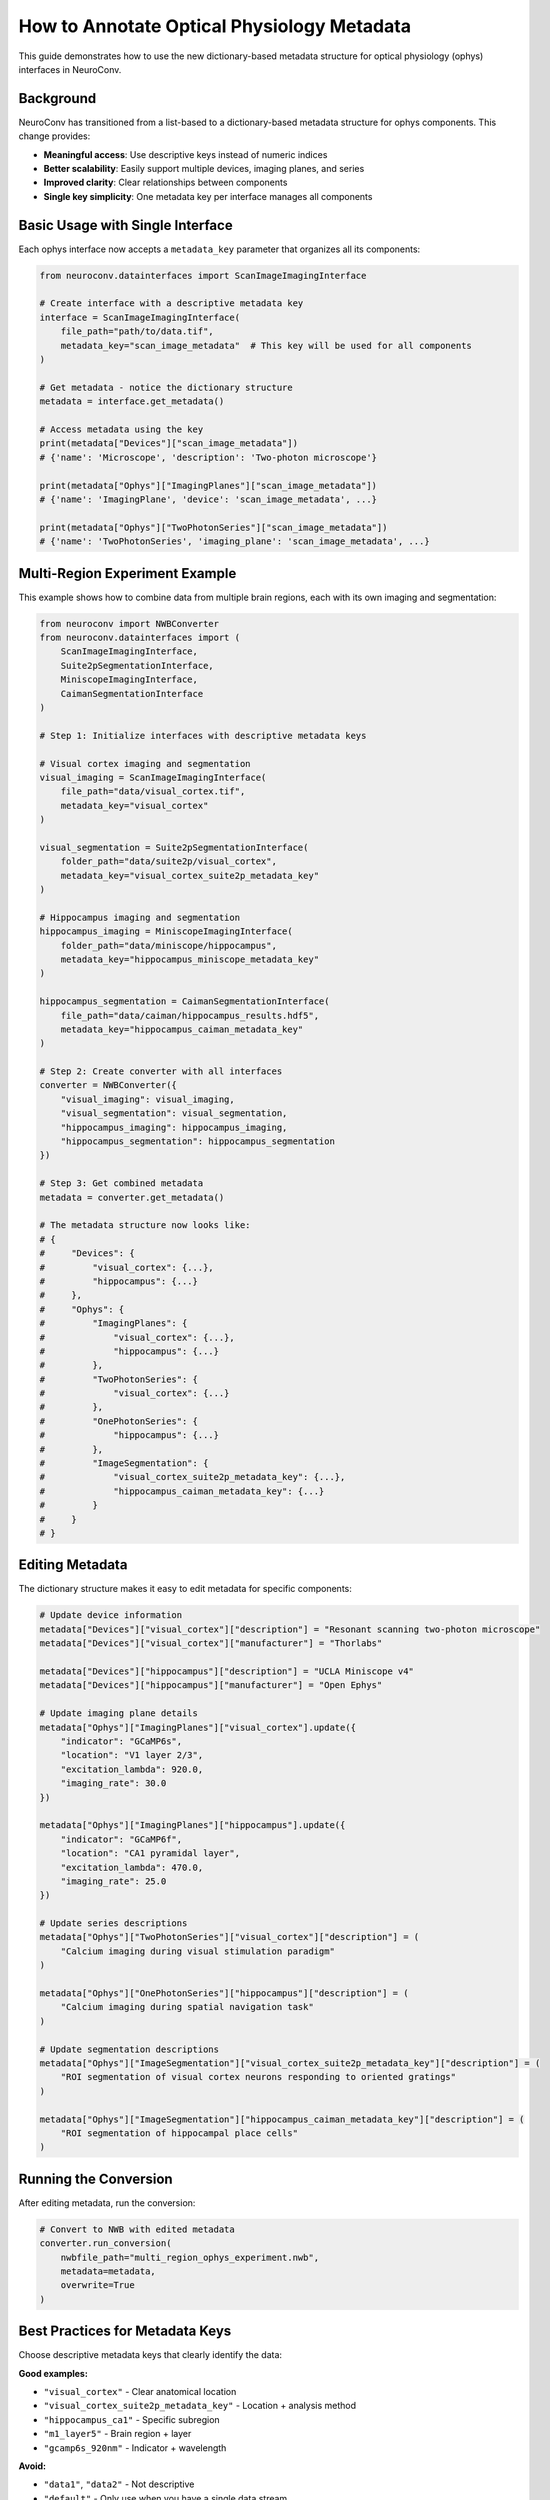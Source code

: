 How to Annotate Optical Physiology Metadata
============================================

This guide demonstrates how to use the new dictionary-based metadata structure for optical physiology (ophys) interfaces in NeuroConv.

Background
----------

NeuroConv has transitioned from a list-based to a dictionary-based metadata structure for ophys components. This change provides:

- **Meaningful access**: Use descriptive keys instead of numeric indices
- **Better scalability**: Easily support multiple devices, imaging planes, and series
- **Improved clarity**: Clear relationships between components
- **Single key simplicity**: One metadata key per interface manages all components

Basic Usage with Single Interface
---------------------------------

Each ophys interface now accepts a ``metadata_key`` parameter that organizes all its components:

.. code-block:: python

    from neuroconv.datainterfaces import ScanImageImagingInterface

    # Create interface with a descriptive metadata key
    interface = ScanImageImagingInterface(
        file_path="path/to/data.tif",
        metadata_key="scan_image_metadata"  # This key will be used for all components
    )

    # Get metadata - notice the dictionary structure
    metadata = interface.get_metadata()

    # Access metadata using the key
    print(metadata["Devices"]["scan_image_metadata"])
    # {'name': 'Microscope', 'description': 'Two-photon microscope'}

    print(metadata["Ophys"]["ImagingPlanes"]["scan_image_metadata"])
    # {'name': 'ImagingPlane', 'device': 'scan_image_metadata', ...}

    print(metadata["Ophys"]["TwoPhotonSeries"]["scan_image_metadata"])
    # {'name': 'TwoPhotonSeries', 'imaging_plane': 'scan_image_metadata', ...}

Multi-Region Experiment Example
-------------------------------

This example shows how to combine data from multiple brain regions, each with its own imaging and segmentation:

.. code-block:: python

    from neuroconv import NWBConverter
    from neuroconv.datainterfaces import (
        ScanImageImagingInterface,
        Suite2pSegmentationInterface,
        MiniscopeImagingInterface,
        CaimanSegmentationInterface
    )

    # Step 1: Initialize interfaces with descriptive metadata keys

    # Visual cortex imaging and segmentation
    visual_imaging = ScanImageImagingInterface(
        file_path="data/visual_cortex.tif",
        metadata_key="visual_cortex"
    )

    visual_segmentation = Suite2pSegmentationInterface(
        folder_path="data/suite2p/visual_cortex",
        metadata_key="visual_cortex_suite2p_metadata_key"
    )

    # Hippocampus imaging and segmentation
    hippocampus_imaging = MiniscopeImagingInterface(
        folder_path="data/miniscope/hippocampus",
        metadata_key="hippocampus_miniscope_metadata_key"
    )

    hippocampus_segmentation = CaimanSegmentationInterface(
        file_path="data/caiman/hippocampus_results.hdf5",
        metadata_key="hippocampus_caiman_metadata_key"
    )

    # Step 2: Create converter with all interfaces
    converter = NWBConverter({
        "visual_imaging": visual_imaging,
        "visual_segmentation": visual_segmentation,
        "hippocampus_imaging": hippocampus_imaging,
        "hippocampus_segmentation": hippocampus_segmentation
    })

    # Step 3: Get combined metadata
    metadata = converter.get_metadata()

    # The metadata structure now looks like:
    # {
    #     "Devices": {
    #         "visual_cortex": {...},
    #         "hippocampus": {...}
    #     },
    #     "Ophys": {
    #         "ImagingPlanes": {
    #             "visual_cortex": {...},
    #             "hippocampus": {...}
    #         },
    #         "TwoPhotonSeries": {
    #             "visual_cortex": {...}
    #         },
    #         "OnePhotonSeries": {
    #             "hippocampus": {...}
    #         },
    #         "ImageSegmentation": {
    #             "visual_cortex_suite2p_metadata_key": {...},
    #             "hippocampus_caiman_metadata_key": {...}
    #         }
    #     }
    # }

Editing Metadata
----------------

The dictionary structure makes it easy to edit metadata for specific components:

.. code-block:: python

    # Update device information
    metadata["Devices"]["visual_cortex"]["description"] = "Resonant scanning two-photon microscope"
    metadata["Devices"]["visual_cortex"]["manufacturer"] = "Thorlabs"

    metadata["Devices"]["hippocampus"]["description"] = "UCLA Miniscope v4"
    metadata["Devices"]["hippocampus"]["manufacturer"] = "Open Ephys"

    # Update imaging plane details
    metadata["Ophys"]["ImagingPlanes"]["visual_cortex"].update({
        "indicator": "GCaMP6s",
        "location": "V1 layer 2/3",
        "excitation_lambda": 920.0,
        "imaging_rate": 30.0
    })

    metadata["Ophys"]["ImagingPlanes"]["hippocampus"].update({
        "indicator": "GCaMP6f",
        "location": "CA1 pyramidal layer",
        "excitation_lambda": 470.0,
        "imaging_rate": 25.0
    })

    # Update series descriptions
    metadata["Ophys"]["TwoPhotonSeries"]["visual_cortex"]["description"] = (
        "Calcium imaging during visual stimulation paradigm"
    )

    metadata["Ophys"]["OnePhotonSeries"]["hippocampus"]["description"] = (
        "Calcium imaging during spatial navigation task"
    )

    # Update segmentation descriptions
    metadata["Ophys"]["ImageSegmentation"]["visual_cortex_suite2p_metadata_key"]["description"] = (
        "ROI segmentation of visual cortex neurons responding to oriented gratings"
    )

    metadata["Ophys"]["ImageSegmentation"]["hippocampus_caiman_metadata_key"]["description"] = (
        "ROI segmentation of hippocampal place cells"
    )

Running the Conversion
----------------------

After editing metadata, run the conversion:

.. code-block:: python

    # Convert to NWB with edited metadata
    converter.run_conversion(
        nwbfile_path="multi_region_ophys_experiment.nwb",
        metadata=metadata,
        overwrite=True
    )

Best Practices for Metadata Keys
---------------------------------

Choose descriptive metadata keys that clearly identify the data:

**Good examples:**

- ``"visual_cortex"`` - Clear anatomical location
- ``"visual_cortex_suite2p_metadata_key"`` - Location + analysis method
- ``"hippocampus_ca1"`` - Specific subregion
- ``"m1_layer5"`` - Brain region + layer
- ``"gcamp6s_920nm"`` - Indicator + wavelength

**Avoid:**

- ``"data1"``, ``"data2"`` - Not descriptive
- ``"default"`` - Only use when you have a single data stream
- Very long keys that are hard to type

Backward Compatibility
----------------------

The new structure maintains backward compatibility. If you have existing code using the old list-based structure, it will be automatically converted with a deprecation warning:

.. code-block:: python

    # Old structure (still works but deprecated)
    old_metadata = {
        "Ophys": {
            "ImagingPlane": [{"name": "ImagingPlane", ...}],  # List
            "TwoPhotonSeries": [{"name": "TwoPhotonSeries", ...}]  # List
        }
    }

    # Will be automatically converted to new structure with warning

Advanced Usage: Multi-Channel Imaging
-------------------------------------

For experiments with multiple channels from the same location:

.. code-block:: python

    # Multiple channels from the same brain region
    green_channel = ScanImageImagingInterface(
        file_path="data/green_channel.tif",
        channel_name="Green",
        metadata_key="cortex_green"
    )

    red_channel = ScanImageImagingInterface(
        file_path="data/red_channel.tif",
        channel_name="Red",
        metadata_key="cortex_red"
    )

    converter = NWBConverter({
        "green": green_channel,
        "red": red_channel
    })

    metadata = converter.get_metadata()

    # Customize metadata for each channel
    metadata["Ophys"]["ImagingPlanes"]["cortex_green"]["optical_channel"][0].update({
        "name": "GreenChannel",
        "emission_lambda": 525.0
    })

    metadata["Ophys"]["ImagingPlanes"]["cortex_red"]["optical_channel"][0].update({
        "name": "RedChannel",
        "emission_lambda": 600.0
    })

Summary
-------

The dictionary-based metadata structure provides a more intuitive and scalable way to work with ophys data in NeuroConv:

1. **Use meaningful keys**: Choose descriptive ``metadata_key`` values
2. **Access by key**: Use dictionary syntax instead of list indices
3. **One key per interface**: Each interface's key manages all its components
4. **Easy editing**: Directly update specific components by their keys
5. **Automatic relationships**: Components reference each other by metadata keys

This structure makes it easier to work with complex experiments involving multiple brain regions, imaging modalities, and analysis pipelines.
